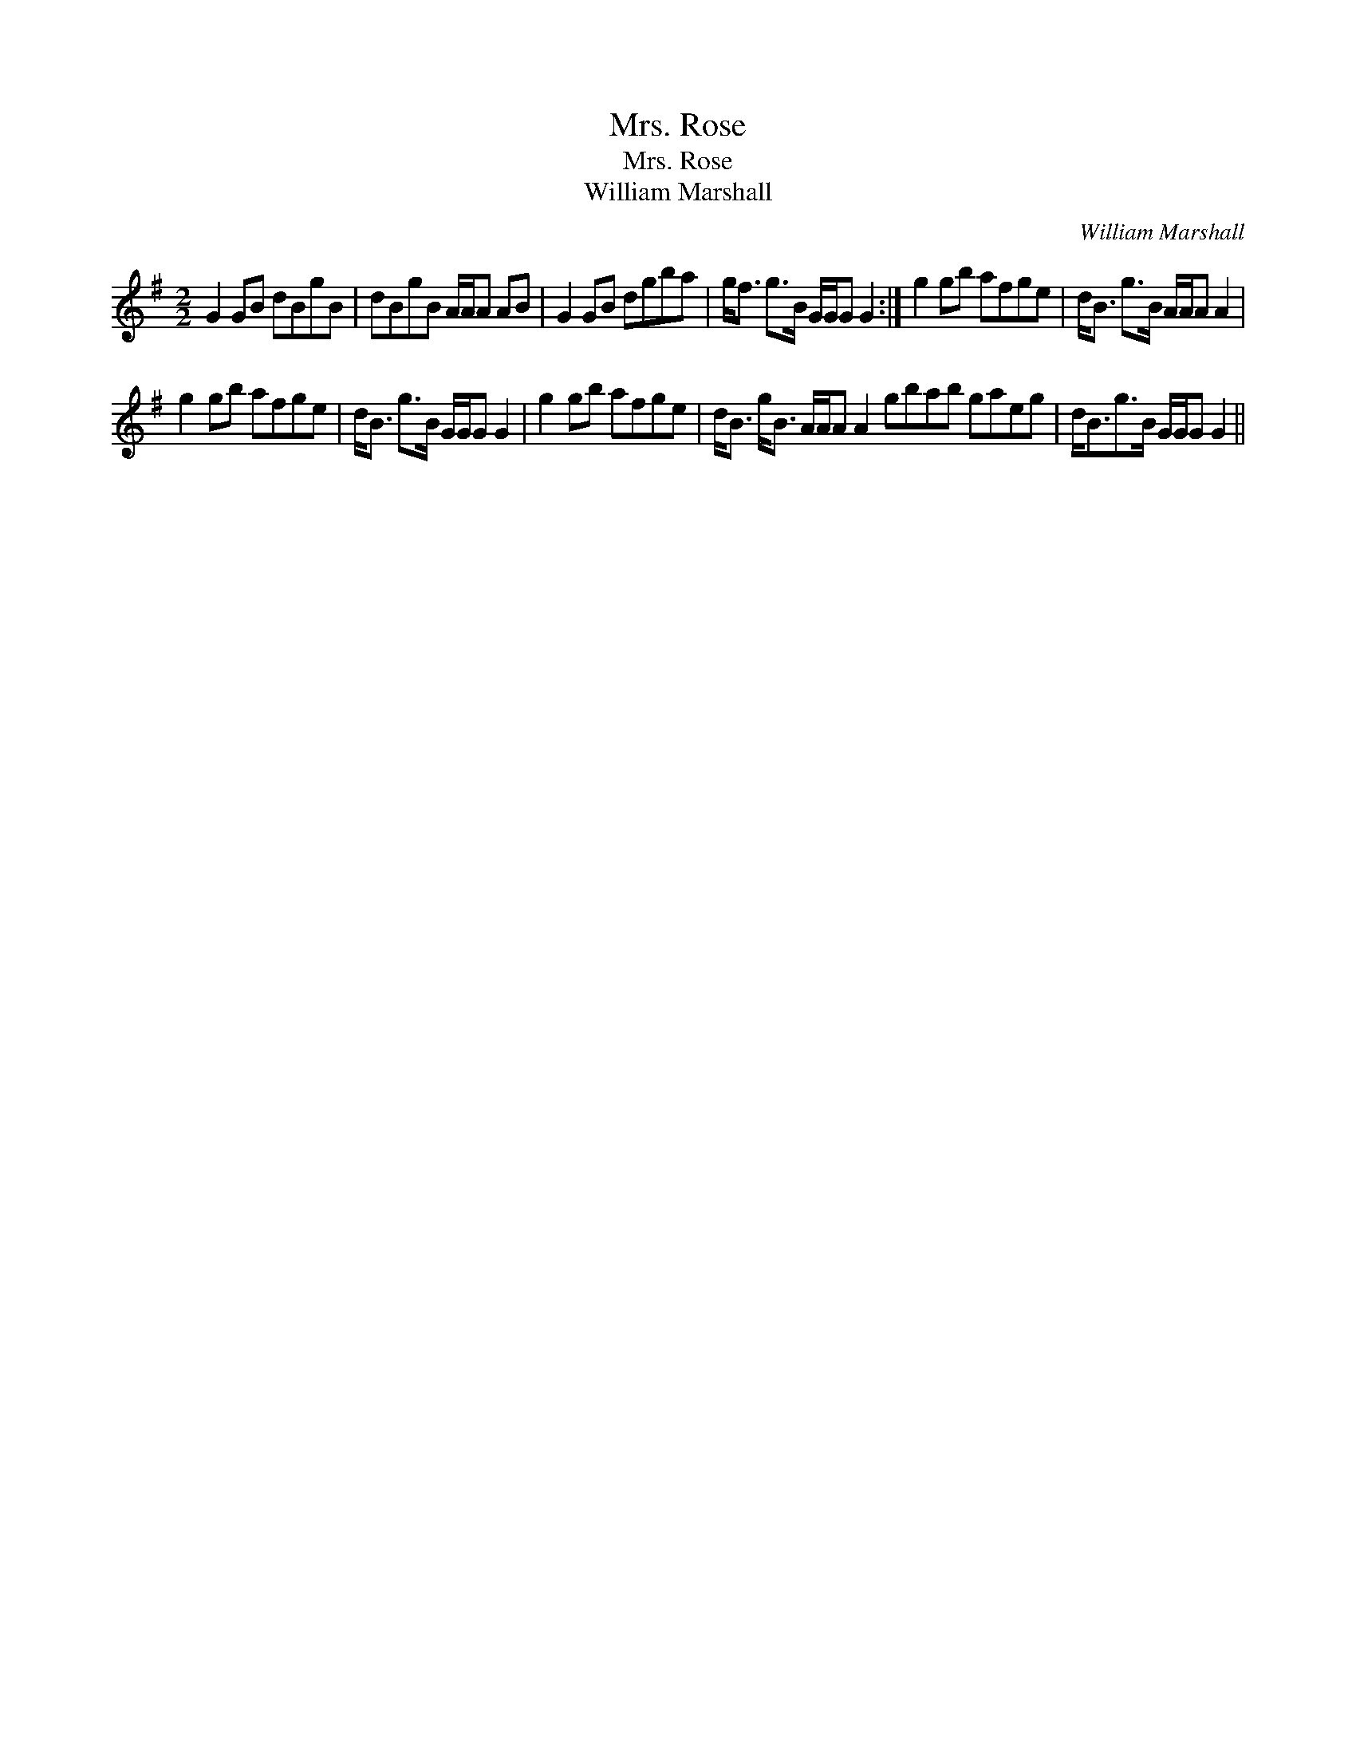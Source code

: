 X:1
T:Mrs. Rose
T:Mrs. Rose
T:William Marshall
C:William Marshall
L:1/8
M:2/2
K:G
V:1 treble 
V:1
 G2 GB dBgB | dBgB A/A/A AB | G2 GB dgba | g<f g>B G/G/G G2 :| g2 gb afge | d<B g>B A/A/A A2 | %6
 g2 gb afge | d<B g>B G/G/G G2 | g2 gb afge | d<B g<B A/A/A A2 gbab gaeg | d<Bg>B G/G/G G2 || %11

